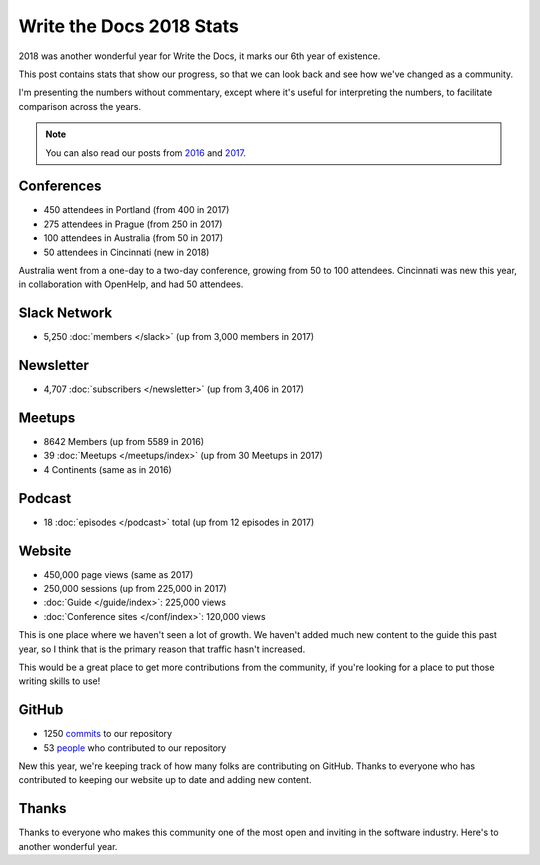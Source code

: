 .. post:: Jan 7, 2019
   :tags: stats, year in review
   :author: Eric Holscher

Write the Docs 2018 Stats
=========================

2018 was another wonderful year for Write the Docs, it marks our 6th year of existence.

This post contains stats that show our progress,
so that we can look back and see how we've changed as a community.

I'm presenting the numbers without commentary,
except where it's useful for interpreting the numbers,
to facilitate comparison across the years.

.. note:: 
   
   You can also read our posts from 2016_ and 2017_.

.. _2017: http://www.writethedocs.org/blog/write-the-docs-2017-stats/
.. _2016: http://www.writethedocs.org/blog/write-the-docs-2016-year-in-review/

Conferences
-----------

* 450 attendees in Portland (from 400 in 2017)
* 275 attendees in Prague (from 250 in 2017)
* 100 attendees in Australia (from 50 in 2017)
* 50 attendees in Cincinnati (new in 2018)

Australia went from a one-day to a two-day conference,
growing from 50 to 100 attendees.
Cincinnati was new this year,
in collaboration with OpenHelp,
and had 50 attendees.

Slack Network
-------------

* 5,250 :doc:`members </slack>` (up from 3,000 members in 2017)

Newsletter
----------

* 4,707 :doc:`subscribers </newsletter>` (up from 3,406 in 2017)

Meetups
-------

* 8642 Members (up from 5589 in 2016)
* 39 :doc:`Meetups </meetups/index>` (up from 30 Meetups in 2017)
* 4 Continents (same as in 2016)

Podcast
-------

* 18 :doc:`episodes </podcast>` total (up from 12 episodes in 2017)

Website
-------

* 450,000 page views (same as 2017)
* 250,000 sessions (up from 225,000 in 2017)
* :doc:`Guide </guide/index>`: 225,000 views
* :doc:`Conference sites </conf/index>`: 120,000 views

This is one place where we haven't seen a lot of growth.
We haven't added much new content to the guide this past year,
so I think that is the primary reason that traffic hasn't increased.

This would be a great place to get more contributions from the community,
if you're looking for a place to put those writing skills to use!

GitHub
------

* 1250 commits_ to our repository
* 53 people_ who contributed to our repository

New this year,
we're keeping track of how many folks are contributing on GitHub.
Thanks to everyone who has contributed to keeping our website up to date and adding new content.

.. commits: git rev-list --count --all --after="2017-12-31" --before="2019-01-01"
.. _commits: https://github.com/writethedocs/www/commits/master
.. _people: https://github.com/writethedocs/www/graphs/contributors?from=2018-01-01&to=2019-01-01&type=c


Thanks
------

Thanks to everyone who makes this community one of the most open and inviting in the software industry.
Here's to another wonderful year.
